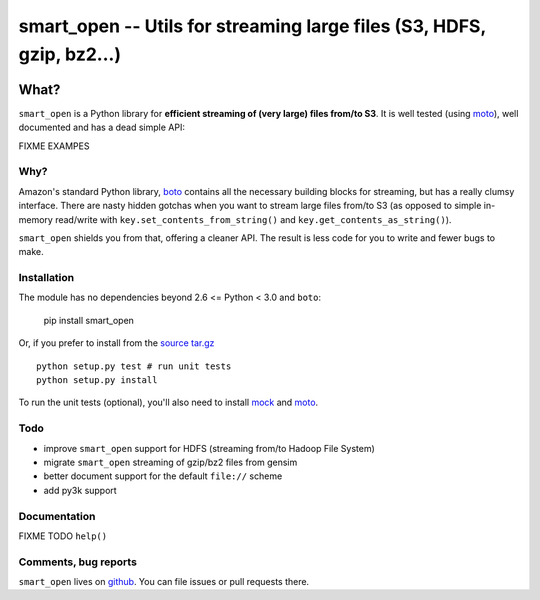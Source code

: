 ======================================================================
smart_open -- Utils for streaming large files (S3, HDFS, gzip, bz2...)
======================================================================

|Travis|_
|Downloads|_
|License|_

.. |Travis| image:: https://api.travis-ci.org/piskvorky/smart_open.png?branch=master
.. |Downloads| image:: https://pypip.in/d/smart_open/badge.png?style=flat
.. |License| image:: https://pypip.in/license/smart_open/badge.png?style=flat
.. _Travis: https://travis-ci.org/piskvorky/smart_open
.. _Downloads: https://pypi.python.org/pypi/smart_open
.. _License: https://github.com/piskvorky/smart_open/blob/master/LICENSE

What?
=====

``smart_open`` is a Python library for **efficient streaming of (very large) files from/to S3**. It is well tested (using `moto <https://github.com/spulec/moto>`_), well documented and has a dead simple API:

FIXME EXAMPES

Why?
----

Amazon's standard Python library, `boto <http://docs.pythonboto.org/en/latest/>`_ contains all the necessary building blocks for streaming, but has a really clumsy interface. There are nasty hidden gotchas when you want to stream large files from/to S3 (as opposed to simple in-memory read/write with ``key.set_contents_from_string()`` and ``key.get_contents_as_string()``).

``smart_open`` shields you from that, offering a cleaner API. The result is less code for you to write and fewer bugs to make.


Installation
------------

The module has no dependencies beyond 2.6 <= Python < 3.0 and ``boto``:

    pip install smart_open

Or, if you prefer to install from the `source tar.gz <http://pypi.python.org/pypi/smart_open>`_ ::

    python setup.py test # run unit tests
    python setup.py install

To run the unit tests (optional), you'll also need to install `mock <https://pypi.python.org/pypi/mock>`_ and `moto <https://github.com/spulec/moto>`_.

Todo
----

* improve ``smart_open`` support for HDFS (streaming from/to Hadoop File System)
* migrate ``smart_open`` streaming of gzip/bz2 files from gensim
* better document support for the default ``file://`` scheme
* add py3k support

Documentation
-------------

FIXME TODO ``help()``


Comments, bug reports
---------------------

``smart_open`` lives on `github <https://github.com/piskvorky/smart_open>`_. You can file
issues or pull requests there.
